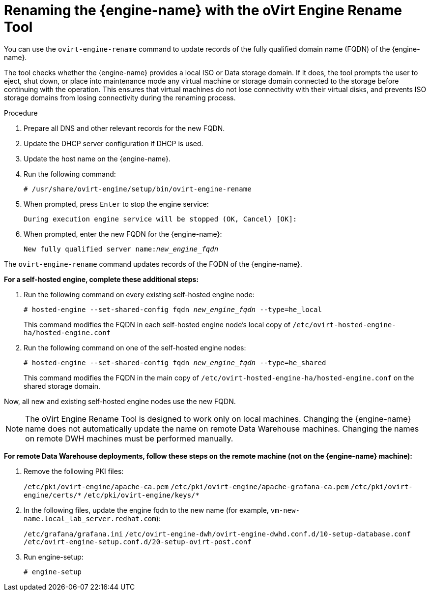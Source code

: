 :_content-type: PROCEDURE
[id="Renaming_the_Manager_with_the_Ovirt_Engine_Rename_Tool"]
= Renaming the {engine-name} with the oVirt Engine Rename Tool

You can use the `ovirt-engine-rename` command to update records of the fully qualified domain name (FQDN) of the {engine-name}.

The tool checks whether the {engine-name} provides a local ISO or Data storage domain. If it does, the tool prompts the user to eject, shut down, or place into maintenance mode any virtual machine or storage domain connected to the storage before continuing with the operation. This ensures that virtual machines do not lose connectivity with their virtual disks, and prevents ISO storage domains from losing connectivity during the renaming process.

.Procedure

. Prepare all DNS and other relevant records for the new FQDN.
. Update the DHCP server configuration if DHCP is used.
. Update the host name on the {engine-name}.
. Run the following command:
+
[source,terminal,subs="normal"]
----
# /usr/share/ovirt-engine/setup/bin/ovirt-engine-rename
----
+
. When prompted, press `Enter` to stop the engine service:
+
[source,terminal,subs="normal"]
----
During execution engine service will be stopped (OK, Cancel) [OK]:
----
+
. When prompted, enter the new FQDN for the {engine-name}:
+
[source,terminal,subs="normal"]
----
New fully qualified server name:__new_engine_fqdn__
----

The `ovirt-engine-rename` command updates records of the FQDN of the {engine-name}.

*For a self-hosted engine, complete these additional steps:*

. Run the following command on every existing self-hosted engine node:
+
[source,terminal,subs="normal"]
----
# hosted-engine --set-shared-config fqdn __new_engine_fqdn__ --type=he_local
----
+
This command modifies the FQDN in each self-hosted engine node's local copy of [filename]`/etc/ovirt-hosted-engine-ha/hosted-engine.conf`

. Run the following command on one of the self-hosted engine nodes:
+
[source,terminal,subs="normal"]
----
# hosted-engine --set-shared-config fqdn __new_engine_fqdn__ --type=he_shared
----
+
This command modifies the FQDN in the main copy of [filename]`/etc/ovirt-hosted-engine-ha/hosted-engine.conf` on the shared storage domain.

Now, all new and existing self-hosted engine nodes use the new FQDN.


[NOTE]
====
The oVirt Engine Rename Tool is designed to work only on local machines. Changing the {engine-name} name does not automatically update the name on remote Data Warehouse machines. Changing the names on remote DWH machines must be performed manually.
====

*For remote Data Warehouse deployments, follow these steps on the remote machine (not on the {engine-name} machine):*

. Remove the following PKI files:
+
`/etc/pki/ovirt-engine/apache-ca.pem`
`/etc/pki/ovirt-engine/apache-grafana-ca.pem`
`/etc/pki/ovirt-engine/certs/\*`
`/etc/pki/ovirt-engine/keys/*`
. In the following files, update the engine fqdn to the new name (for example, `vm-new-name.local_lab_server.redhat.com`):
+
`/etc/grafana/grafana.ini`
`/etc/ovirt-engine-dwh/ovirt-engine-dwhd.conf.d/10-setup-database.conf`
`/etc/ovirt-engine-setup.conf.d/20-setup-ovirt-post.conf`
. Run engine-setup:
+
----
# engine-setup
----
